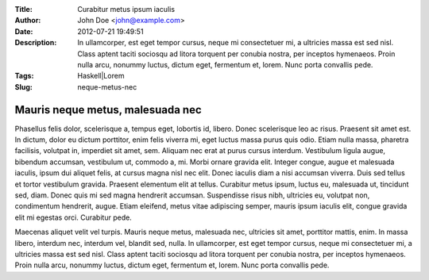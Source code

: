 :Title: Curabitur metus ipsum iaculis
:Author: John Doe <john@example.com>
:Date: 2012-07-21 19:49:51
:Description: In ullamcorper, est eget tempor cursus, neque mi consectetuer mi, a ultricies massa est sed nisl. Class aptent taciti sociosqu ad litora torquent per conubia nostra, per inceptos hymenaeos. Proin nulla arcu, nonummy luctus, dictum eget, fermentum et, lorem. Nunc porta convallis pede.
:Tags: Haskell|Lorem
:Slug: neque-metus-nec

=====================================================
 Mauris neque metus, malesuada nec
=====================================================

Phasellus felis dolor, scelerisque a, tempus eget, lobortis id, libero. Donec scelerisque leo ac risus. Praesent sit amet est. In dictum, dolor eu dictum porttitor, enim felis viverra mi, eget luctus massa purus quis odio. Etiam nulla massa, pharetra facilisis, volutpat in, imperdiet sit amet, sem. Aliquam nec erat at purus cursus interdum. Vestibulum ligula augue, bibendum accumsan, vestibulum ut, commodo a, mi. Morbi ornare gravida elit. Integer congue, augue et malesuada iaculis, ipsum dui aliquet felis, at cursus magna nisl nec elit. Donec iaculis diam a nisi accumsan viverra. Duis sed tellus et tortor vestibulum gravida. Praesent elementum elit at tellus. Curabitur metus ipsum, luctus eu, malesuada ut, tincidunt sed, diam. Donec quis mi sed magna hendrerit accumsan. Suspendisse risus nibh, ultricies eu, volutpat non, condimentum hendrerit, augue. Etiam eleifend, metus vitae adipiscing semper, mauris ipsum iaculis elit, congue gravida elit mi egestas orci. Curabitur pede.

Maecenas aliquet velit vel turpis. Mauris neque metus, malesuada nec, ultricies sit amet, porttitor mattis, enim. In massa libero, interdum nec, interdum vel, blandit sed, nulla. In ullamcorper, est eget tempor cursus, neque mi consectetuer mi, a ultricies massa est sed nisl. Class aptent taciti sociosqu ad litora torquent per conubia nostra, per inceptos hymenaeos. Proin nulla arcu, nonummy luctus, dictum eget, fermentum et, lorem. Nunc porta convallis pede.